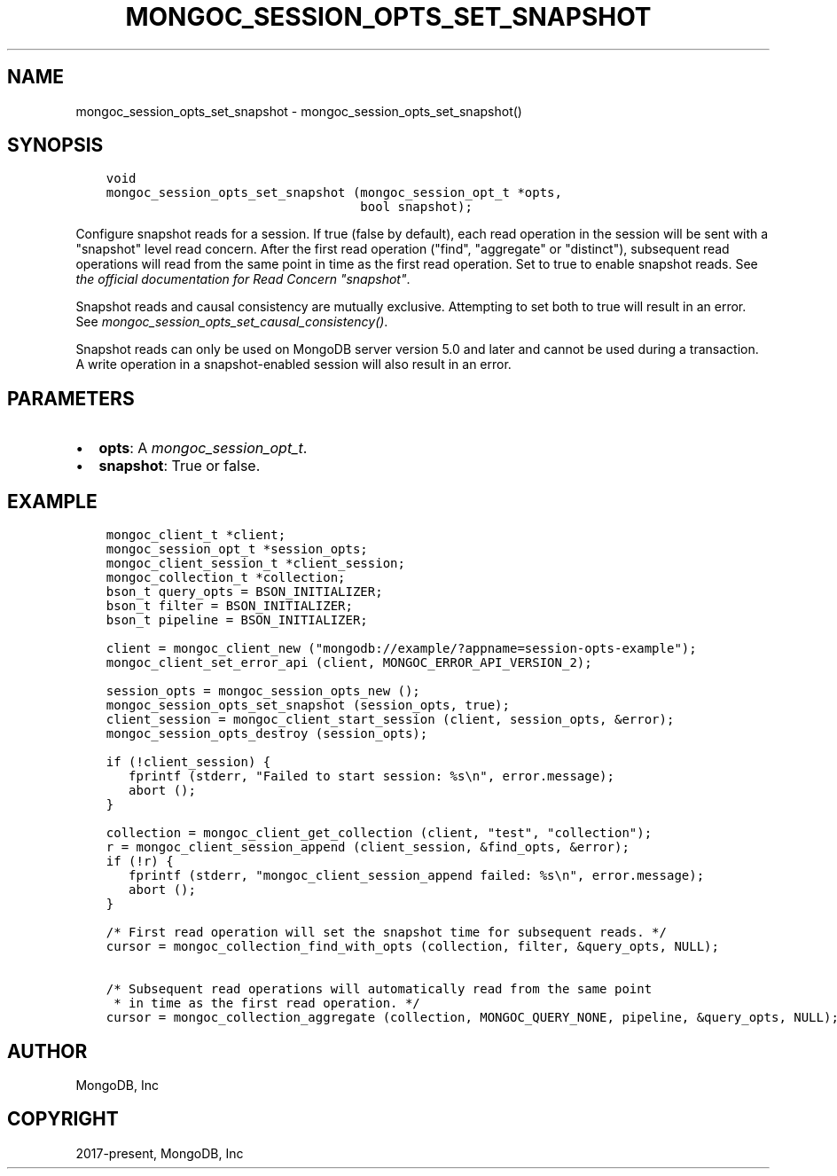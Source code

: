 .\" Man page generated from reStructuredText.
.
.
.nr rst2man-indent-level 0
.
.de1 rstReportMargin
\\$1 \\n[an-margin]
level \\n[rst2man-indent-level]
level margin: \\n[rst2man-indent\\n[rst2man-indent-level]]
-
\\n[rst2man-indent0]
\\n[rst2man-indent1]
\\n[rst2man-indent2]
..
.de1 INDENT
.\" .rstReportMargin pre:
. RS \\$1
. nr rst2man-indent\\n[rst2man-indent-level] \\n[an-margin]
. nr rst2man-indent-level +1
.\" .rstReportMargin post:
..
.de UNINDENT
. RE
.\" indent \\n[an-margin]
.\" old: \\n[rst2man-indent\\n[rst2man-indent-level]]
.nr rst2man-indent-level -1
.\" new: \\n[rst2man-indent\\n[rst2man-indent-level]]
.in \\n[rst2man-indent\\n[rst2man-indent-level]]u
..
.TH "MONGOC_SESSION_OPTS_SET_SNAPSHOT" "3" "Aug 31, 2022" "1.23.0" "libmongoc"
.SH NAME
mongoc_session_opts_set_snapshot \- mongoc_session_opts_set_snapshot()
.SH SYNOPSIS
.INDENT 0.0
.INDENT 3.5
.sp
.nf
.ft C
void
mongoc_session_opts_set_snapshot (mongoc_session_opt_t *opts,
                                  bool snapshot);
.ft P
.fi
.UNINDENT
.UNINDENT
.sp
Configure snapshot reads for a session. If true (false by default), each read operation in the session will be sent with a \(dqsnapshot\(dq level read concern. After the first read operation (\(dqfind\(dq, \(dqaggregate\(dq or \(dqdistinct\(dq), subsequent read operations will read from the same point in time as the first read operation. Set to true to enable snapshot reads. See \fI\%the official documentation for Read Concern \(dqsnapshot\(dq\fP\&.
.sp
Snapshot reads and causal consistency are mutually exclusive. Attempting to set both to true will result in an error. See \fI\%mongoc_session_opts_set_causal_consistency()\fP\&.
.sp
Snapshot reads can only be used on MongoDB server version 5.0 and later and cannot be used during a transaction. A write operation in a snapshot\-enabled session will also result in an error.
.SH PARAMETERS
.INDENT 0.0
.IP \(bu 2
\fBopts\fP: A \fI\%mongoc_session_opt_t\fP\&.
.IP \(bu 2
\fBsnapshot\fP: True or false.
.UNINDENT
.SH EXAMPLE
.INDENT 0.0
.INDENT 3.5
.sp
.nf
.ft C
mongoc_client_t *client;
mongoc_session_opt_t *session_opts;
mongoc_client_session_t *client_session;
mongoc_collection_t *collection;
bson_t query_opts = BSON_INITIALIZER;
bson_t filter = BSON_INITIALIZER;
bson_t pipeline = BSON_INITIALIZER;

client = mongoc_client_new (\(dqmongodb://example/?appname=session\-opts\-example\(dq);
mongoc_client_set_error_api (client, MONGOC_ERROR_API_VERSION_2);

session_opts = mongoc_session_opts_new ();
mongoc_session_opts_set_snapshot (session_opts, true);
client_session = mongoc_client_start_session (client, session_opts, &error);
mongoc_session_opts_destroy (session_opts);

if (!client_session) {
   fprintf (stderr, \(dqFailed to start session: %s\en\(dq, error.message);
   abort ();
}

collection = mongoc_client_get_collection (client, \(dqtest\(dq, \(dqcollection\(dq);
r = mongoc_client_session_append (client_session, &find_opts, &error);
if (!r) {
   fprintf (stderr, \(dqmongoc_client_session_append failed: %s\en\(dq, error.message);
   abort ();
}

/* First read operation will set the snapshot time for subsequent reads. */
cursor = mongoc_collection_find_with_opts (collection, filter, &query_opts, NULL);

/* Subsequent read operations will automatically read from the same point
 * in time as the first read operation. */
cursor = mongoc_collection_aggregate (collection, MONGOC_QUERY_NONE, pipeline, &query_opts, NULL);
.ft P
.fi
.UNINDENT
.UNINDENT
.SH AUTHOR
MongoDB, Inc
.SH COPYRIGHT
2017-present, MongoDB, Inc
.\" Generated by docutils manpage writer.
.
